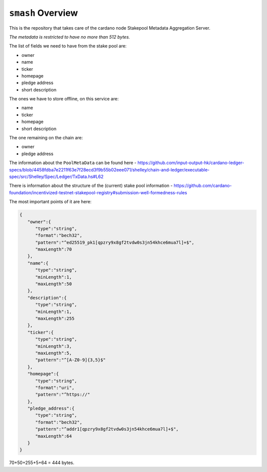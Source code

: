 .. raw:: html

   <p align="center">
     <a href="https://github.com/input-output-hk/smash/releases"><img src="https://img.shields.io/github/release-pre/input-output-hk/smash.svg?style=for-the-badge" /></a>
     <a href="https://coveralls.io/github/input-output-hk/smash?branch=master"><img src=" https://coveralls.io/repos/github/input-output-hk/smash/badge.svg?branch=master" /></a>
   </p>

*************************
``smash`` Overview
*************************

This is the repository that takes care of the cardano node Stakepool
Metadata Aggregation Server.

*The metadata is restricted to have no more than 512 bytes.*

The list of fields we need to have from the stake pool are:

-  owner
-  name
-  ticker
-  homepage
-  pledge address
-  short description

The ones we have to store offline, on this service are:

-  name
-  ticker
-  homepage
-  short description

The one remaining on the chain are:

-  owner
-  pledge address

The information about the ``PoolMetaData`` can be found here -
`https://github.com/input-output-hk/cardano-ledger-specs/blob/4458fdba7e2211f63e7f28ecd3f9b55b02eee071/shelley/chain-and-ledger/executable-spec/src/Shelley/Spec/Ledger/TxData.hs#L62 <https://github.com/input-output-hk/cardano-ledger-specs/blob/4458fdba7e2211f63e7f28ecd3f9b55b02eee071/shelley/chain-and-ledger/executable-spec/src/Shelley/Spec/Ledger/TxData.hs#L62>`__

There is information about the structure of the (current) stake pool
information -
`https://github.com/cardano-foundation/incentivized-testnet-stakepool-registry#submission-well-formedness-rules <https://github.com/cardano-foundation/incentivized-testnet-stakepool-registry#submission-well-formedness-rules>`__

The most important points of it are here:

.. code:: JSON

   {
      "owner":{
         "type":"string",
         "format":"bech32",
         "pattern":"^ed25519_pk1[qpzry9x8gf2tvdw0s3jn54khce6mua7l]+$",
         "maxLength":70
      },
      "name":{
         "type":"string",
         "minLength":1,
         "maxLength":50
      },
      "description":{
         "type":"string",
         "minLength":1,
         "maxLength":255
      },
      "ticker":{
         "type":"string",
         "minLength":3,
         "maxLength":5,
         "pattern":"^[A-Z0-9]{3,5}$"
      },
      "homepage":{
         "type":"string",
         "format":"uri",
         "pattern":"^https://"
      },
      "pledge_address":{
         "type":"string",
         "format":"bech32",
         "pattern":"^addr1[qpzry9x8gf2tvdw0s3jn54khce6mua7l]+$",
         "maxLength":64
      }
   }

70+50+255+5+64 = 444 bytes.
